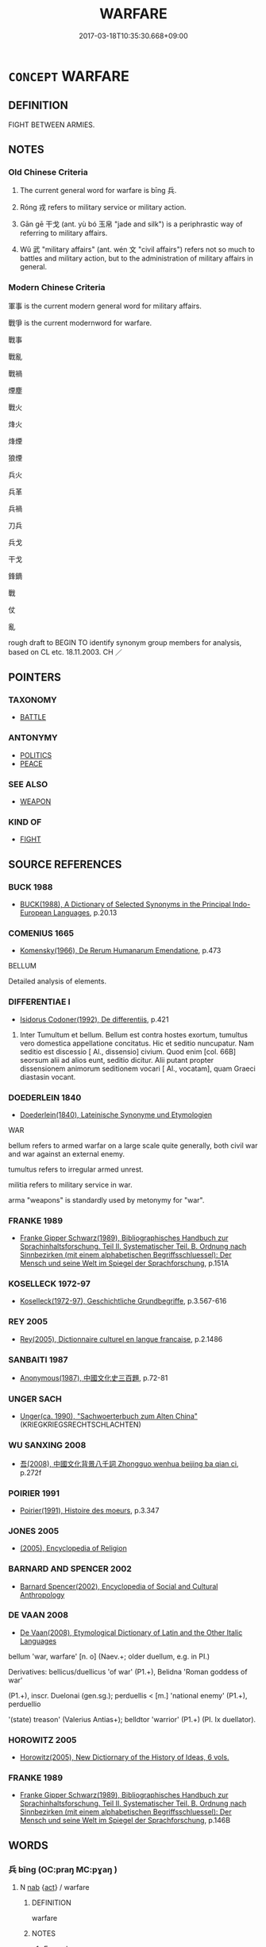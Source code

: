 # -*- mode: mandoku-tls-view -*-
#+TITLE: WARFARE
#+DATE: 2017-03-18T10:35:30.668+09:00        
#+STARTUP: content
* =CONCEPT= WARFARE
:PROPERTIES:
:CUSTOM_ID: uuid-cb0e1ecf-18e6-47a5-a6e4-c01dcbe9061c
:SYNONYM+:  FIGHTING
:SYNONYM+:  WAR
:SYNONYM+:  COMBAT
:SYNONYM+:  CONFLICT
:SYNONYM+:  (MILITARY) ACTION
:SYNONYM+:  HOSTILITIES
:SYNONYM+:  BLOODSHED
:SYNONYM+:  BATTLES
:SYNONYM+:  SKIRMISHES
:TR_ZH: 戰爭
:TR_OCH: 兵
:END:
** DEFINITION

FIGHT BETWEEN ARMIES.

** NOTES

*** Old Chinese Criteria
1. The current general word for warfare is bīng 兵.

2. Róng 戎 refers to military service or military action.

3. Gān gē 干戈 (ant. yù bó 玉帛 "jade and silk") is a periphrastic way of referring to military affairs.

4. Wǔ 武 "military affairs" (ant. wén 文 "civil affairs") refers not so much to battles and military action, but to the administration of military affairs in general.

*** Modern Chinese Criteria
軍事 is the current modern general word for military affairs.

戰爭 is the current modernword for warfare.

戰事

戰亂

戰禍

煙塵

戰火

烽火

烽煙

狼煙

兵火

兵革

兵禍

刀兵

兵戈

干戈

鋒鏑

戰

仗

亂

rough draft to BEGIN TO identify synonym group members for analysis, based on CL etc. 18.11.2003. CH ／

** POINTERS
*** TAXONOMY
 - [[tls:concept:BATTLE][BATTLE]]

*** ANTONYMY
 - [[tls:concept:POLITICS][POLITICS]]
 - [[tls:concept:PEACE][PEACE]]

*** SEE ALSO
 - [[tls:concept:WEAPON][WEAPON]]

*** KIND OF
 - [[tls:concept:FIGHT][FIGHT]]

** SOURCE REFERENCES
*** BUCK 1988
 - [[cite:BUCK-1988][BUCK(1988), A Dictionary of Selected Synonyms in the Principal Indo-European Languages]], p.20.13

*** COMENIUS 1665
 - [[cite:COMENIUS-1665][Komensky(1966), De Rerum Humanarum Emendatione]], p.473


BELLUM

Detailed analysis of elements.

*** DIFFERENTIAE I
 - [[cite:DIFFERENTIAE-I][Isidorus Codoner(1992), De differentiis]], p.421


563. Inter Tumultum et bellum. Bellum est contra hostes exortum, tumultus vero domestica appellatione concitatus. Hic et seditio nuncupatur. Nam seditio est discessio [ Al., dissensio] civium. Quod enim [col. 66B] seorsum alii ad alios eunt, seditio dicitur. Alii putant propter dissensionem animorum seditionem vocari [ Al., vocatam], quam Graeci diastasin vocant.

*** DOEDERLEIN 1840
 - [[cite:DOEDERLEIN-1840][Doederlein(1840), Lateinische Synonyme und Etymologien]]

WAR

bellum refers to armed warfar on a large scale quite generally, both civil war and war against an external enemy.

tumultus refers to irregular armed unrest.

militia refers to military service in war.

arma "weapons" is standardly used by metonymy for "war".

*** FRANKE 1989
 - [[cite:FRANKE-1989][Franke Gipper Schwarz(1989), Bibliographisches Handbuch zur Sprachinhaltsforschung. Teil II. Systematischer Teil. B. Ordnung nach Sinnbezirken (mit einem alphabetischen Begriffsschluessel): Der Mensch und seine Welt im Spiegel der Sprachforschung]], p.151A

*** KOSELLECK 1972-97
 - [[cite:KOSELLECK-1972-97][Koselleck(1972-97), Geschichtliche Grundbegriffe]], p.3.567-616

*** REY 2005
 - [[cite:REY-2005][Rey(2005), Dictionnaire culturel en langue francaise]], p.2.1486

*** SANBAITI 1987
 - [[cite:SANBAITI-1987][Anonymous(1987), 中國文化史三百題]], p.72-81

*** UNGER SACH
 - [[cite:UNGER-SACH][Unger(ca. 1990), "Sachwoerterbuch zum Alten China"]] (KRIEGKRIEGSRECHTSCHLACHTEN)
*** WU SANXING 2008
 - [[cite:WU-SANXING-2008][ 吾(2008), 中國文化背景八千詞 Zhongguo wenhua beijing ba qian ci]], p.272f

*** POIRIER 1991
 - [[cite:POIRIER-1991][Poirier(1991), Histoire des moeurs]], p.3.347

*** JONES 2005
 - [[cite:JONES-2005][(2005), Encyclopedia of Religion]]
*** BARNARD AND SPENCER 2002
 - [[cite:BARNARD-AND-SPENCER-2002][Barnard Spencer(2002), Encyclopedia of Social and Cultural Anthropology]]
*** DE VAAN 2008
 - [[cite:DE-VAAN-2008][De Vaan(2008), Etymological Dictionary of Latin and the Other Italic Languages]]

bellum 'war, warfare' [n. o] (Naev.+; older duellum, e.g. in PI.)

Derivatives: bellicus/duellicus 'of war' (P1.+), Belidna 'Roman goddess of war'

(P1.+), inscr. Duelonai (gen.sg.); perduellis < [m.] 'national enemy' (P1.+), perduellio

'(state) treason' (Valerius Antias+); belldtor 'warrior' (P1.+) (PI. Ix duellator).

*** HOROWITZ 2005
 - [[cite:HOROWITZ-2005][Horowitz(2005), New Dictiornary of the History of Ideas, 6 vols.]]
*** FRANKE 1989
 - [[cite:FRANKE-1989][Franke Gipper Schwarz(1989), Bibliographisches Handbuch zur Sprachinhaltsforschung. Teil II. Systematischer Teil. B. Ordnung nach Sinnbezirken (mit einem alphabetischen Begriffsschluessel): Der Mensch und seine Welt im Spiegel der Sprachforschung]], p.146B

** WORDS
   :PROPERTIES:
   :VISIBILITY: children
   :END:
*** 兵 bīng (OC:praŋ MC:pɣaŋ )
:PROPERTIES:
:CUSTOM_ID: uuid-695c5566-eb11-46ad-ba4b-cf3673e38aeb
:Char+: 兵(12,5/7) 
:GY_IDS+: uuid-1d8b3908-8d05-4fee-93e1-9cddfaa8adce
:PY+: bīng     
:OC+: praŋ     
:MC+: pɣaŋ     
:END: 
**** N [[tls:syn-func::#uuid-76be1df4-3d73-4e5f-bbc2-729542645bc8][nab]] {[[tls:sem-feat::#uuid-f55cff2f-f0e3-4f08-a89c-5d08fcf3fe89][act]]} / warfare
:PROPERTIES:
:CUSTOM_ID: uuid-1508bbae-7dae-481b-a3f2-1fae801be678
:WARRING-STATES-CURRENCY: 5
:END:
****** DEFINITION

warfare

****** NOTES

******* Examples
SUN 1.1 兵者國之大事也 Warfare is the most important matter in a state; SUN 1.5 兵者詭道也 warfare is an art of treachery;

**** N [[tls:syn-func::#uuid-516d3836-3a0b-4fbc-b996-071cc48ba53d][nadN]] / military
:PROPERTIES:
:CUSTOM_ID: uuid-b342042f-3d24-4d6d-9e6a-17e39cc506a6
:WARRING-STATES-CURRENCY: 3
:END:
****** DEFINITION

military

****** NOTES

**** V [[tls:syn-func::#uuid-c20780b3-41f9-491b-bb61-a269c1c4b48f][vi]] {[[tls:sem-feat::#uuid-f55cff2f-f0e3-4f08-a89c-5d08fcf3fe89][act]]} / mobilise one's armed forces
:PROPERTIES:
:CUSTOM_ID: uuid-6df702bc-4e58-48fd-9493-eb2a905a4c6c
:END:
****** DEFINITION

mobilise one's armed forces

****** NOTES

**** V [[tls:syn-func::#uuid-fbfb2371-2537-4a99-a876-41b15ec2463c][vtoN]] {[[tls:sem-feat::#uuid-92ae8363-92d9-4b96-80a4-b07bc6788113][reflexive.自]]} / conduct warfare against (oneself)
:PROPERTIES:
:CUSTOM_ID: uuid-979f032f-9681-44cf-8773-e8baf20e94dc
:END:
****** DEFINITION

conduct warfare against (oneself)

****** NOTES

**** N [[tls:syn-func::#uuid-91666c59-4a69-460f-8cd3-9ddbff370ae5][nadV]] / through warfare; with military force
:PROPERTIES:
:CUSTOM_ID: uuid-f002f849-1df2-470f-9f52-14cba374381a
:END:
****** DEFINITION

through warfare; with military force

****** NOTES

*** 師 shī (OC:sril MC:ʂi )
:PROPERTIES:
:CUSTOM_ID: uuid-69cacb0e-5185-4995-bdf6-9bcceea8d8bf
:Char+: 師(50,7/10) 
:GY_IDS+: uuid-7f5155a2-b2a5-48d5-954e-6c082ba18a4c
:PY+: shī     
:OC+: sril     
:MC+: ʂi     
:END: 
**** V [[tls:syn-func::#uuid-c20780b3-41f9-491b-bb61-a269c1c4b48f][vi]] {[[tls:sem-feat::#uuid-f55cff2f-f0e3-4f08-a89c-5d08fcf3fe89][act]]} / engage in formal warfare
:PROPERTIES:
:CUSTOM_ID: uuid-0ea3704a-d5e5-46a7-8a93-926e3459cee9
:END:
****** DEFINITION

engage in formal warfare

****** NOTES

*** 戎 róng (OC:njuŋ MC:ȵuŋ )
:PROPERTIES:
:CUSTOM_ID: uuid-e5d0deb7-f954-4c81-b8b8-10f3194a45a9
:Char+: 戎(62,2/6) 
:GY_IDS+: uuid-c80e4d55-a658-472e-a112-779936b9e81a
:PY+: róng     
:OC+: njuŋ     
:MC+: ȵuŋ     
:END: 
**** N [[tls:syn-func::#uuid-76be1df4-3d73-4e5f-bbc2-729542645bc8][nab]] {[[tls:sem-feat::#uuid-f55cff2f-f0e3-4f08-a89c-5d08fcf3fe89][act]]} / warfare, military threat; military service
:PROPERTIES:
:CUSTOM_ID: uuid-bfcf8467-cdc3-4557-ad69-b20be451d92f
:WARRING-STATES-CURRENCY: 4
:END:
****** DEFINITION

warfare, military threat; military service

****** NOTES

**** N [[tls:syn-func::#uuid-516d3836-3a0b-4fbc-b996-071cc48ba53d][nadN]] / military, belonging to the armed forces
:PROPERTIES:
:CUSTOM_ID: uuid-b8df1e53-8c84-455a-9054-f848997c022a
:WARRING-STATES-CURRENCY: 4
:END:
****** DEFINITION

military, belonging to the armed forces

****** NOTES

**** N [[tls:syn-func::#uuid-91666c59-4a69-460f-8cd3-9ddbff370ae5][nadV]] / in an armoured warlike fashion
:PROPERTIES:
:CUSTOM_ID: uuid-9a011ad9-4c7e-4a6a-9785-d3a0ab96bbc6
:END:
****** DEFINITION

in an armoured warlike fashion

****** NOTES

*** 戰 zhàn (OC:tjans MC:tɕiɛn )
:PROPERTIES:
:CUSTOM_ID: uuid-abf70cc9-7061-4161-ad4e-93468b14e5b5
:Char+: 戰(62,12/16) 
:GY_IDS+: uuid-916e6bd7-0ae0-4872-8f29-64246c0d8bab
:PY+: zhàn     
:OC+: tjans     
:MC+: tɕiɛn     
:END: 
**** N [[tls:syn-func::#uuid-76be1df4-3d73-4e5f-bbc2-729542645bc8][nab]] {[[tls:sem-feat::#uuid-f55cff2f-f0e3-4f08-a89c-5d08fcf3fe89][act]]} / warfare
:PROPERTIES:
:CUSTOM_ID: uuid-7d5abec0-7647-45bc-bd0f-6b39f5cf8cde
:END:
****** DEFINITION

warfare

****** NOTES

*** 武 wǔ (OC:mbaʔ MC:mi̯o )
:PROPERTIES:
:CUSTOM_ID: uuid-a8c5e3dd-d973-4fa3-81ee-943459efa327
:Char+: 武(77,4/8) 
:GY_IDS+: uuid-ff63e611-b1dc-4022-a043-233396712bbc
:PY+: wǔ     
:OC+: mbaʔ     
:MC+: mi̯o     
:END: 
**** N [[tls:syn-func::#uuid-76be1df4-3d73-4e5f-bbc2-729542645bc8][nab]] {[[tls:sem-feat::#uuid-f55cff2f-f0e3-4f08-a89c-5d08fcf3fe89][act]]} / military affairs; military action; military approach
:PROPERTIES:
:CUSTOM_ID: uuid-2c512c6e-c8b9-417e-91e9-cde094e0d458
:WARRING-STATES-CURRENCY: 5
:END:
****** DEFINITION

military affairs; military action; military approach

****** NOTES

**** N [[tls:syn-func::#uuid-76be1df4-3d73-4e5f-bbc2-729542645bc8][nab]] {[[tls:sem-feat::#uuid-98e7674b-b362-466f-9568-d0c14470282a][psych]]} / military-style harshness
:PROPERTIES:
:CUSTOM_ID: uuid-b2f8f8a7-f6f9-4dc4-9cfb-a8f9c61c8fbe
:END:
****** DEFINITION

military-style harshness

****** NOTES

**** N [[tls:syn-func::#uuid-516d3836-3a0b-4fbc-b996-071cc48ba53d][nadN]] / military; martial; military-minded
:PROPERTIES:
:CUSTOM_ID: uuid-5e59bbea-6191-43d1-ad80-d6093375853f
:WARRING-STATES-CURRENCY: 3
:END:
****** DEFINITION

military; martial; military-minded

****** NOTES

*** 干戈 gāngē (OC:kaan kool MC:kɑn kʷɑ )
:PROPERTIES:
:CUSTOM_ID: uuid-a4fc87db-3c9d-46bb-b145-1d8171c245ce
:Char+: 干(51,0/3) 戈(62,0/4) 
:GY_IDS+: uuid-4c74aa74-6e7e-42a0-9900-df8b330e95cc uuid-d307a42b-ae69-440d-90d2-6ad4619f0c56
:PY+: gān gē    
:OC+: kaan kool    
:MC+: kɑn kʷɑ    
:END: 
**** N [[tls:syn-func::#uuid-02ef666a-b769-49bf-8f1a-9f6a3f5b0cad][NPab{n1&n2(.adn3)}]] {[[tls:sem-feat::#uuid-f55cff2f-f0e3-4f08-a89c-5d08fcf3fe89][act]]} / SHIJI: military affairs, warfare
:PROPERTIES:
:CUSTOM_ID: uuid-2f4dcdb0-7d1d-48e0-baca-3b20de244b59
:WARRING-STATES-CURRENCY: 3
:END:
****** DEFINITION

SHIJI: military affairs, warfare

****** NOTES

*** 戰攻 zhàngōng (OC:tjans kooŋ MC:tɕiɛn kuŋ )
:PROPERTIES:
:CUSTOM_ID: uuid-7a9654b0-6189-4785-8df2-9724d7f5880d
:Char+: 戰(62,12/16) 攻(66,3/7) 
:GY_IDS+: uuid-916e6bd7-0ae0-4872-8f29-64246c0d8bab uuid-0ccfb61c-d91f-4121-804f-5c94145f2f06
:PY+: zhàn gōng    
:OC+: tjans kooŋ    
:MC+: tɕiɛn kuŋ    
:END: 
**** N [[tls:syn-func::#uuid-db0698e7-db2f-4ee3-9a20-0c2b2e0cebf0][NPab]] {[[tls:sem-feat::#uuid-f55cff2f-f0e3-4f08-a89c-5d08fcf3fe89][act]]} / warfare
:PROPERTIES:
:CUSTOM_ID: uuid-331706e4-aab6-4e60-83f4-f355b20fd060
:END:
****** DEFINITION

warfare

****** NOTES

*** 汗馬 hànmǎ (OC:ɡaans mraaʔ MC:ɦɑn mɣɛ )
:PROPERTIES:
:CUSTOM_ID: uuid-eedb9405-a6d6-4c48-9535-54ac2a11692a
:Char+: 汗(85,3/6) 馬(187,0/10) 
:GY_IDS+: uuid-801d26b5-f645-4888-bb65-d01c212496b9 uuid-a141479b-79db-4030-a7ce-84f16883762b
:PY+: hàn mǎ    
:OC+: ɡaans mraaʔ    
:MC+: ɦɑn mɣɛ    
:END: 
**** N [[tls:syn-func::#uuid-db0698e7-db2f-4ee3-9a20-0c2b2e0cebf0][NPab]] {[[tls:sem-feat::#uuid-f55cff2f-f0e3-4f08-a89c-5d08fcf3fe89][act]]} / military service
:PROPERTIES:
:CUSTOM_ID: uuid-719ed674-8b47-48ef-b951-663f2dab0d3a
:REGISTER: 2
:WARRING-STATES-CURRENCY: 3
:END:
****** DEFINITION

military service

****** NOTES

** BIBLIOGRAPHY
bibliography:../core/tlsbib.bib
